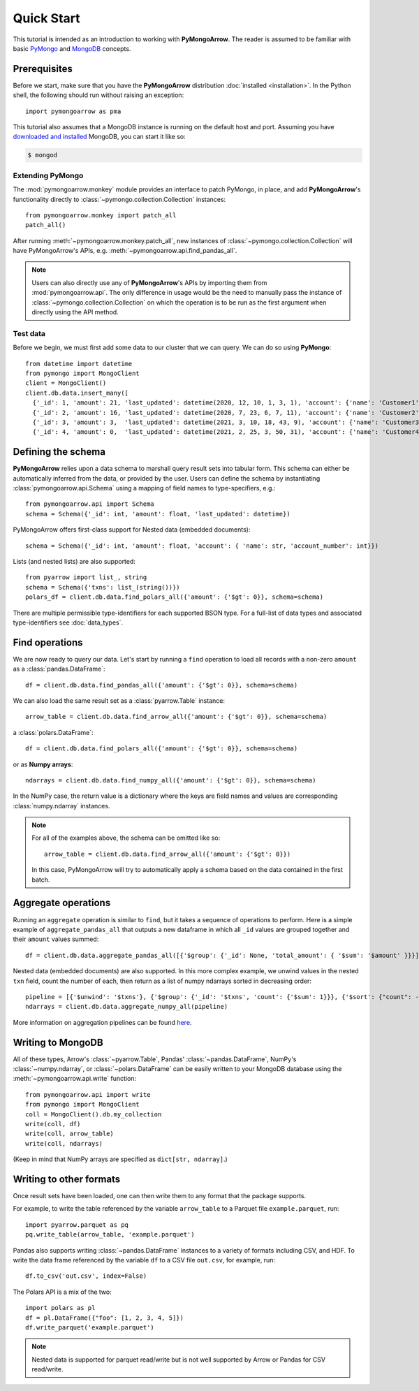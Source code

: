 Quick Start
===========

This tutorial is intended as an introduction to working with
**PyMongoArrow**. The reader is assumed to be familiar with basic
`PyMongo <https://pymongo.readthedocs.io/en/stable/tutorial.html>`_ and
`MongoDB <https://docs.mongodb.com>`_ concepts.

Prerequisites
-------------
Before we start, make sure that you have the **PyMongoArrow** distribution
:doc:`installed <installation>`. In the Python shell, the following should
run without raising an exception::

  import pymongoarrow as pma

This tutorial also assumes that a MongoDB instance is running on the
default host and port. Assuming you have `downloaded and installed
<https://docs.mongodb.com/manual/installation/>`_ MongoDB, you can start
it like so:

.. code-block:: bash

  $ mongod

Extending PyMongo
^^^^^^^^^^^^^^^^^
The :mod:`pymongoarrow.monkey` module provides an interface to patch PyMongo,
in place, and add **PyMongoArrow**'s functionality directly to
:class:`~pymongo.collection.Collection` instances::

  from pymongoarrow.monkey import patch_all
  patch_all()

After running :meth:`~pymongoarrow.monkey.patch_all`, new instances of
:class:`~pymongo.collection.Collection` will have PyMongoArrow's APIs,
e.g. :meth:`~pymongoarrow.api.find_pandas_all`.

.. note:: Users can also directly use any of **PyMongoArrow**'s APIs
   by importing them from :mod:`pymongoarrow.api`. The only difference in
   usage would be the need to manually pass the instance of
   :class:`~pymongo.collection.Collection` on which the operation is to be
   run as the first argument when directly using the API method.

Test data
^^^^^^^^^
Before we begin, we must first add some data to our cluster that we can
query. We can do so using **PyMongo**::

  from datetime import datetime
  from pymongo import MongoClient
  client = MongoClient()
  client.db.data.insert_many([
    {'_id': 1, 'amount': 21, 'last_updated': datetime(2020, 12, 10, 1, 3, 1), 'account': {'name': 'Customer1', 'account_number': 1}, 'txns': ['A']},
    {'_id': 2, 'amount': 16, 'last_updated': datetime(2020, 7, 23, 6, 7, 11), 'account': {'name': 'Customer2', 'account_number': 2}, 'txns': ['A', 'B']},
    {'_id': 3, 'amount': 3,  'last_updated': datetime(2021, 3, 10, 18, 43, 9), 'account': {'name': 'Customer3', 'account_number': 3}, 'txns': ['A', 'B', 'C']},
    {'_id': 4, 'amount': 0,  'last_updated': datetime(2021, 2, 25, 3, 50, 31), 'account': {'name': 'Customer4', 'account_number': 4}, 'txns': ['A', 'B', 'C', 'D']}])

Defining the schema
-------------------
**PyMongoArrow** relies upon a data schema to marshall
query result sets into tabular form. This schema can either be automatically inferred from the data,
or provided by the user. Users can define the schema by
instantiating :class:`pymongoarrow.api.Schema` using a mapping of field names
to type-specifiers, e.g.::

  from pymongoarrow.api import Schema
  schema = Schema({'_id': int, 'amount': float, 'last_updated': datetime})


PyMongoArrow offers first-class support for Nested data (embedded documents)::

  schema = Schema({'_id': int, 'amount': float, 'account': { 'name': str, 'account_number': int}})

Lists (and nested lists) are also supported::

  from pyarrow import list_, string
  schema = Schema({'txns': list_(string())})
  polars_df = client.db.data.find_polars_all({'amount': {'$gt': 0}}, schema=schema)

There are multiple permissible type-identifiers for each supported BSON type.
For a full-list of data types and associated type-identifiers see
:doc:`data_types`.


Find operations
---------------
We are now ready to query our data. Let's start by running a ``find``
operation to load all records with a non-zero ``amount`` as a
:class:`pandas.DataFrame`::

  df = client.db.data.find_pandas_all({'amount': {'$gt': 0}}, schema=schema)

We can also load the same result set as a :class:`pyarrow.Table` instance::

  arrow_table = client.db.data.find_arrow_all({'amount': {'$gt': 0}}, schema=schema)

a :class:`polars.DataFrame`::

  df = client.db.data.find_polars_all({'amount': {'$gt': 0}}, schema=schema)

or as **Numpy arrays**::

  ndarrays = client.db.data.find_numpy_all({'amount': {'$gt': 0}}, schema=schema)

In the NumPy case, the return value is a dictionary where the keys are field
names and values are corresponding :class:`numpy.ndarray` instances.

.. note::
   For all of the examples above, the schema can be omitted like so::

    arrow_table = client.db.data.find_arrow_all({'amount': {'$gt': 0}})

   In this case, PyMongoArrow will try to automatically apply a schema based on
   the data contained in the first batch.


Aggregate operations
--------------------
Running an ``aggregate`` operation is similar to ``find``, but it takes a sequence of operations to perform.
Here is a simple example of ``aggregate_pandas_all`` that outputs a new dataframe
in which all ``_id`` values are grouped together and their ``amount`` values summed::

  df = client.db.data.aggregate_pandas_all([{'$group': {'_id': None, 'total_amount': { '$sum': '$amount' }}}])

Nested data (embedded documents) are also supported.
In this more complex example, we unwind values in the nested ``txn`` field, count the number of each,
then return as a list of numpy ndarrays sorted in decreasing order::

  pipeline = [{'$unwind': '$txns'}, {'$group': {'_id': '$txns', 'count': {'$sum': 1}}}, {'$sort': {"count": -1}}]
  ndarrays = client.db.data.aggregate_numpy_all(pipeline)

More information on aggregation pipelines can be found `here <https://www.mongodb.com/docs/manual/core/aggregation-pipeline/>`_.

Writing to MongoDB
-----------------------
All of these types, Arrow's :class:`~pyarrow.Table`, Pandas'
:class:`~pandas.DataFrame`, NumPy's :class:`~numpy.ndarray`, or :class:`~polars.DataFrame` can
be easily written to your MongoDB database using the :meth:`~pymongoarrow.api.write` function::

 from pymongoarrow.api import write
 from pymongo import MongoClient
 coll = MongoClient().db.my_collection
 write(coll, df)
 write(coll, arrow_table)
 write(coll, ndarrays)

(Keep in mind that NumPy arrays are specified as ``dict[str, ndarray]``.)

Writing to other formats
------------------------
Once result sets have been loaded, one can then write them to any format that the package supports.

For example, to write the table referenced by the variable ``arrow_table`` to a Parquet
file ``example.parquet``, run::

  import pyarrow.parquet as pq
  pq.write_table(arrow_table, 'example.parquet')

Pandas also supports writing :class:`~pandas.DataFrame` instances to a variety
of formats including CSV, and HDF. To write the data frame
referenced by the variable ``df`` to a CSV file ``out.csv``, for example, run::

  df.to_csv('out.csv', index=False)

The Polars API is a mix of the two::


 import polars as pl
 df = pl.DataFrame({"foo": [1, 2, 3, 4, 5]})
 df.write_parquet('example.parquet')



.. note::

  Nested data is supported for parquet read/write but is not well supported
  by Arrow or Pandas for CSV read/write.
